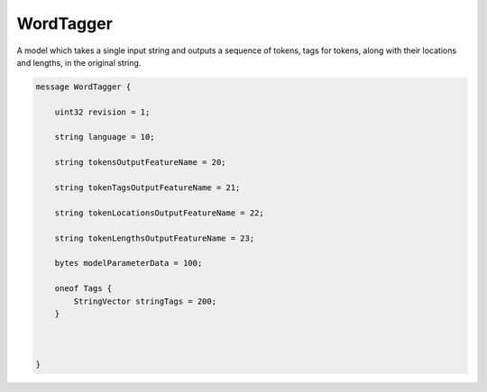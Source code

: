 WordTagger
________________________________________________________________________________

A model which takes a single input string and outputs a
sequence of tokens, tags for tokens, along with their
locations and lengths, in the original string.


.. code-block:: proto

	message WordTagger {

	    uint32 revision = 1;

	    string language = 10;

	    string tokensOutputFeatureName = 20;

	    string tokenTagsOutputFeatureName = 21;

	    string tokenLocationsOutputFeatureName = 22;

	    string tokenLengthsOutputFeatureName = 23;

	    bytes modelParameterData = 100;

	    oneof Tags {
	        StringVector stringTags = 200;
	    }



	}
